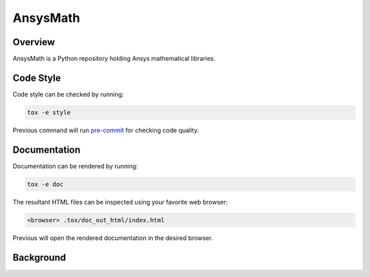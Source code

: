 AnsysMath
=========

|pyansys| |pypi| |PyPIact| |GH-CI| |codecov| |zenodo| |MIT| |black|

.. |pyansys| image:: https://img.shields.io/badge/Py-Ansys-ffc107.svg?logo=data:image/png;base64,iVBORw0KGgoAAAANSUhEUgAAABAAAAAQCAIAAACQkWg2AAABDklEQVQ4jWNgoDfg5mD8vE7q/3bpVyskbW0sMRUwofHD7Dh5OBkZGBgW7/3W2tZpa2tLQEOyOzeEsfumlK2tbVpaGj4N6jIs1lpsDAwMJ278sveMY2BgCA0NFRISwqkhyQ1q/Nyd3zg4OBgYGNjZ2ePi4rB5loGBhZnhxTLJ/9ulv26Q4uVk1NXV/f///////69du4Zdg78lx//t0v+3S88rFISInD59GqIH2esIJ8G9O2/XVwhjzpw5EAam1xkkBJn/bJX+v1365hxxuCAfH9+3b9/+////48cPuNehNsS7cDEzMTAwMMzb+Q2u4dOnT2vWrMHu9ZtzxP9vl/69RVpCkBlZ3N7enoDXBwEAAA+YYitOilMVAAAAAElFTkSuQmCC
   :target: https://docs.pyansys.com/
   :alt: PyAnsys

.. |pypi| image:: https://img.shields.io/pypi/v/ansys-math-core.svg?logo=python&logoColor=white
   :target: https://pypi.org/project/ansys-math-core/

.. |PyPIact| image:: https://img.shields.io/pypi/dm/ansys-math-core.svg?label=PyPI%20downloads
   :target: https://pypi.org/project/ansys-math-core/

.. |codecov| image:: https://codecov.io/gh/pyansys/ansys-math/branch/main/graph/badge.svg
   :target: https://codecov.io/gh/pyansys/ansys-math

.. |GH-CI| image:: https://github.com/pyansys/ansys-math/actions/workflows/ci_cd.yml/badge.svg
   :target: https://github.com/pyansys/ansys-math/actions/workflows/ci_cd.yml

.. |zenodo| image:: https://zenodo.org/badge/70696039.svg
   :target: https://zenodo.org/badge/latestdoi/70696039

.. |MIT| image:: https://img.shields.io/badge/License-MIT-yellow.svg
   :target: https://opensource.org/licenses/MIT

.. |black| image:: https://img.shields.io/badge/code%20style-black-000000.svg?style=flat
  :target: https://github.com/psf/black
  :alt: black


Overview
--------

AnsysMath is a Python repository holding Ansys mathematical libraries.


Code Style
----------
Code style can be checked by running:

.. code-block:: text

    tox -e style

Previous command will run `pre-commit <https://pre-commit.com/>`_ for checking code quality.


Documentation
-------------
Documentation can be rendered by running:

.. code-block:: text

  tox -e doc

The resultant HTML files can be inspected using your favorite web browser:

.. code-block:: text

  <browser> .tox/doc_out_html/index.html

Previous will open the rendered documentation in the desired browser.


Background
----------

